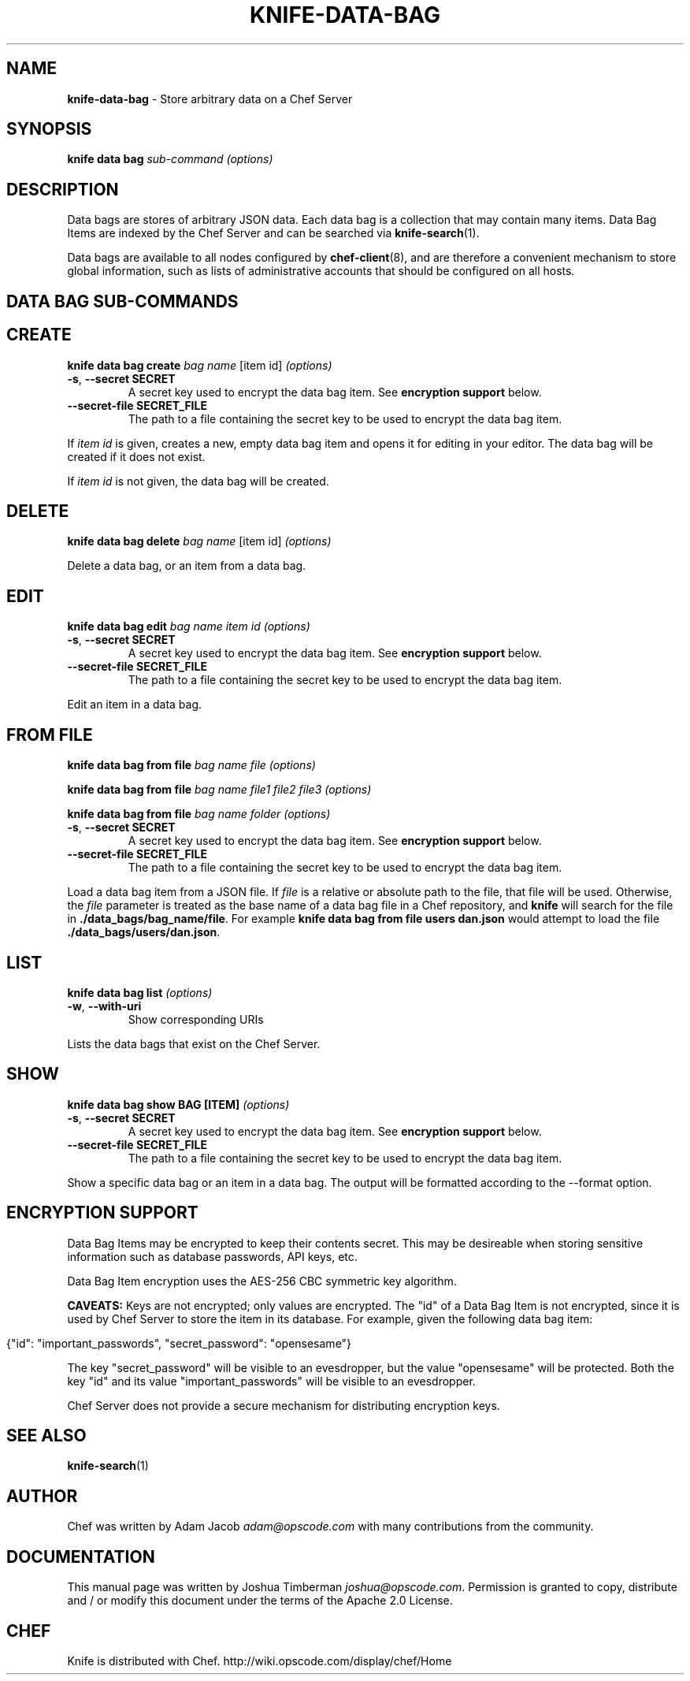 .\" generated with Ronn/v0.7.3
.\" http://github.com/rtomayko/ronn/tree/0.7.3
.
.TH "KNIFE\-DATA\-BAG" "1" "January 2013" "Chef 11.0.0.beta.1" "Chef Manual"
.
.SH "NAME"
\fBknife\-data\-bag\fR \- Store arbitrary data on a Chef Server
.
.SH "SYNOPSIS"
\fBknife\fR \fBdata bag\fR \fIsub\-command\fR \fI(options)\fR
.
.SH "DESCRIPTION"
Data bags are stores of arbitrary JSON data\. Each data bag is a collection that may contain many items\. Data Bag Items are indexed by the Chef Server and can be searched via \fBknife\-search\fR(1)\.
.
.P
Data bags are available to all nodes configured by \fBchef\-client\fR(8), and are therefore a convenient mechanism to store global information, such as lists of administrative accounts that should be configured on all hosts\.
.
.SH "DATA BAG SUB\-COMMANDS"
.
.SH "CREATE"
\fBknife data bag create\fR \fIbag name\fR [item id] \fI(options)\fR
.
.TP
\fB\-s\fR, \fB\-\-secret SECRET\fR
A secret key used to encrypt the data bag item\. See \fBencryption support\fR below\.
.
.TP
\fB\-\-secret\-file SECRET_FILE\fR
The path to a file containing the secret key to be used to encrypt the data bag item\.
.
.P
If \fIitem id\fR is given, creates a new, empty data bag item and opens it for editing in your editor\. The data bag will be created if it does not exist\.
.
.P
If \fIitem id\fR is not given, the data bag will be created\.
.
.SH "DELETE"
\fBknife data bag delete\fR \fIbag name\fR [item id] \fI(options)\fR
.
.P
Delete a data bag, or an item from a data bag\.
.
.SH "EDIT"
\fBknife data bag edit\fR \fIbag name\fR \fIitem id\fR \fI(options)\fR
.
.TP
\fB\-s\fR, \fB\-\-secret SECRET\fR
A secret key used to encrypt the data bag item\. See \fBencryption support\fR below\.
.
.TP
\fB\-\-secret\-file SECRET_FILE\fR
The path to a file containing the secret key to be used to encrypt the data bag item\.
.
.P
Edit an item in a data bag\.
.
.SH "FROM FILE"
\fBknife data bag from file\fR \fIbag name\fR \fIfile\fR \fI(options)\fR
.
.P
\fBknife data bag from file\fR \fIbag name\fR \fIfile1\fR \fIfile2\fR \fIfile3\fR \fI(options)\fR
.
.P
\fBknife data bag from file\fR \fIbag name\fR \fIfolder\fR \fI(options)\fR
.
.TP
\fB\-s\fR, \fB\-\-secret SECRET\fR
A secret key used to encrypt the data bag item\. See \fBencryption support\fR below\.
.
.TP
\fB\-\-secret\-file SECRET_FILE\fR
The path to a file containing the secret key to be used to encrypt the data bag item\.
.
.P
Load a data bag item from a JSON file\. If \fIfile\fR is a relative or absolute path to the file, that file will be used\. Otherwise, the \fIfile\fR parameter is treated as the base name of a data bag file in a Chef repository, and \fBknife\fR will search for the file in \fB\./data_bags/bag_name/file\fR\. For example \fBknife data bag from file users dan\.json\fR would attempt to load the file \fB\./data_bags/users/dan\.json\fR\.
.
.SH "LIST"
\fBknife data bag list\fR \fI(options)\fR
.
.TP
\fB\-w\fR, \fB\-\-with\-uri\fR
Show corresponding URIs
.
.P
Lists the data bags that exist on the Chef Server\.
.
.SH "SHOW"
\fBknife data bag show BAG [ITEM]\fR \fI(options)\fR
.
.TP
\fB\-s\fR, \fB\-\-secret SECRET\fR
A secret key used to encrypt the data bag item\. See \fBencryption support\fR below\.
.
.TP
\fB\-\-secret\-file SECRET_FILE\fR
The path to a file containing the secret key to be used to encrypt the data bag item\.
.
.P
Show a specific data bag or an item in a data bag\. The output will be formatted according to the \-\-format option\.
.
.SH "ENCRYPTION SUPPORT"
Data Bag Items may be encrypted to keep their contents secret\. This may be desireable when storing sensitive information such as database passwords, API keys, etc\.
.
.P
Data Bag Item encryption uses the AES\-256 CBC symmetric key algorithm\.
.
.P
\fBCAVEATS:\fR Keys are not encrypted; only values are encrypted\. The "id" of a Data Bag Item is not encrypted, since it is used by Chef Server to store the item in its database\. For example, given the following data bag item:
.
.IP "" 4
.
.nf

{"id": "important_passwords", "secret_password": "opensesame"}
.
.fi
.
.IP "" 0
.
.P
The key "secret_password" will be visible to an evesdropper, but the value "opensesame" will be protected\. Both the key "id" and its value "important_passwords" will be visible to an evesdropper\.
.
.P
Chef Server does not provide a secure mechanism for distributing encryption keys\.
.
.SH "SEE ALSO"
\fBknife\-search\fR(1)
.
.SH "AUTHOR"
Chef was written by Adam Jacob \fIadam@opscode\.com\fR with many contributions from the community\.
.
.SH "DOCUMENTATION"
This manual page was written by Joshua Timberman \fIjoshua@opscode\.com\fR\. Permission is granted to copy, distribute and / or modify this document under the terms of the Apache 2\.0 License\.
.
.SH "CHEF"
Knife is distributed with Chef\. http://wiki\.opscode\.com/display/chef/Home
